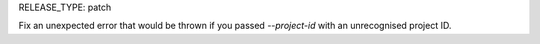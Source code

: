 RELEASE_TYPE: patch

Fix an unexpected error that would be thrown if you passed `--project-id` with an unrecognised project ID.
